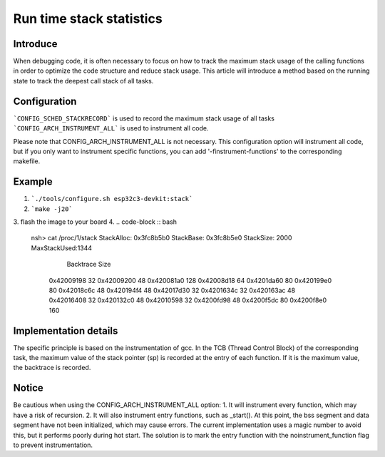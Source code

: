 =========================
Run time stack statistics
=========================

Introduce
=========
When debugging code, it is often necessary to focus on how to track
the maximum stack usage of the calling functions in order to optimize
the code structure and reduce stack usage. This article will introduce
a method based on the running state to track the deepest call stack of all tasks.

Configuration
=============
.. code-block:: c
    CONFIG_SCHED_STACKRECORD=32
    CONFIG_ARCH_INSTRUMENT_ALL=y

```CONFIG_SCHED_STACKRECORD``` is used to record the maximum stack usage of all tasks
```CONFIG_ARCH_INSTRUMENT_ALL``` is used to instrument all code.

Please note that CONFIG_ARCH_INSTRUMENT_ALL is not necessary.
This configuration option will instrument all code,
but if you only want to instrument specific functions,
you can add '-finstrument-functions' to the corresponding makefile.

Example
=======
1. ```./tools/configure.sh esp32c3-devkit:stack```
2. ```make -j20```
3. flash the image to your board
4.
.. code-block :: bash
    nsh> cat /proc/1/stack
    StackAlloc: 0x3fc8b5b0
    StackBase:  0x3fc8b5e0
    StackSize:  2000
    MaxStackUsed:1344
      Backtrace        Size
     0x42009198          32
     0x42009200          48
     0x420081a0         128
     0x42008d18          64
     0x4201da60          80
     0x420199e0          80
     0x42018c6c          48
     0x420194f4          48
     0x42017d30          32
     0x4201634c          32
     0x420163ac          48
     0x42016408          32
     0x420132c0          48
     0x42010598          32
     0x4200fd98          48
     0x4200f5dc          80
     0x4200f8e0         160

Implementation details
======================
The specific principle is based on the instrumentation of gcc.
In the TCB (Thread Control Block) of the corresponding task,
the maximum value of the stack pointer (sp) is recorded at the entry of each function.
If it is the maximum value, the backtrace is recorded.

Notice
======
Be cautious when using the CONFIG_ARCH_INSTRUMENT_ALL option:
1. It will instrument every function, which may have a risk of recursion.
2. It will also instrument entry functions, such as _start(). At this point,
the bss segment and data segment have not been initialized,
which may cause errors. The current implementation uses a magic number to avoid this,
but it performs poorly during hot start. The solution is to mark
the entry function with the noinstrument_function flag to prevent instrumentation.
